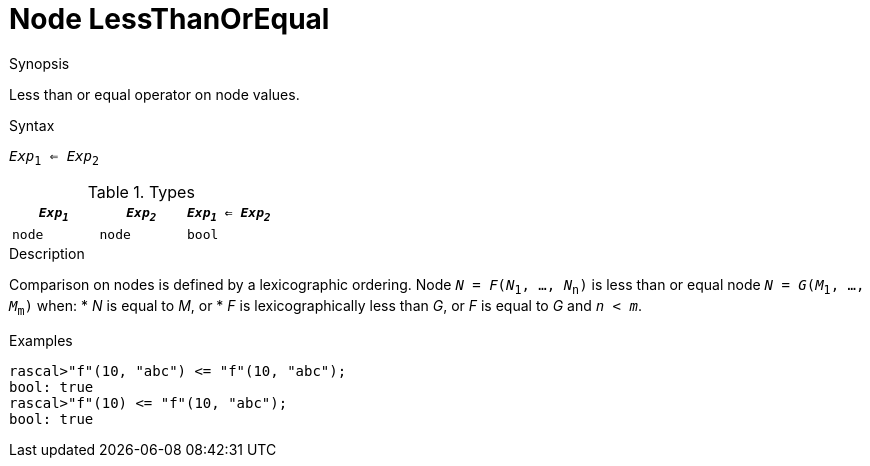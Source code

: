 
[[Node-LessThanOrEqual]]
# Node LessThanOrEqual
:concept: Expressions/Values/Node/LessThanOrEqual

.Synopsis
Less than or equal operator on node values.

.Syntax
`_Exp_~1~ <= _Exp_~2~`

.Types

|====
| `_Exp~1~_` |  `_Exp~2~_` | `_Exp~1~_ <= _Exp~2~_` 

| `node`    |  `node`    | `bool`               
|====

.Function

.Description
Comparison on nodes is defined by a lexicographic ordering. Node `_N_ = _F_(_N_~1~, ..., _N_~n~)` is less than or equal node 
`_N_ = _G_(_M_~1~, ..., _M_~m~)` when:
*  _N_ is equal to _M_, or
*  _F_ is lexicographically less than _G_, or _F_ is equal to _G_ and `_n_ < _m_`.

.Examples
[source,rascal-shell]
----
rascal>"f"(10, "abc") <= "f"(10, "abc");
bool: true
rascal>"f"(10) <= "f"(10, "abc");
bool: true
----

.Benefits

.Pitfalls


:leveloffset: +1

:leveloffset: -1